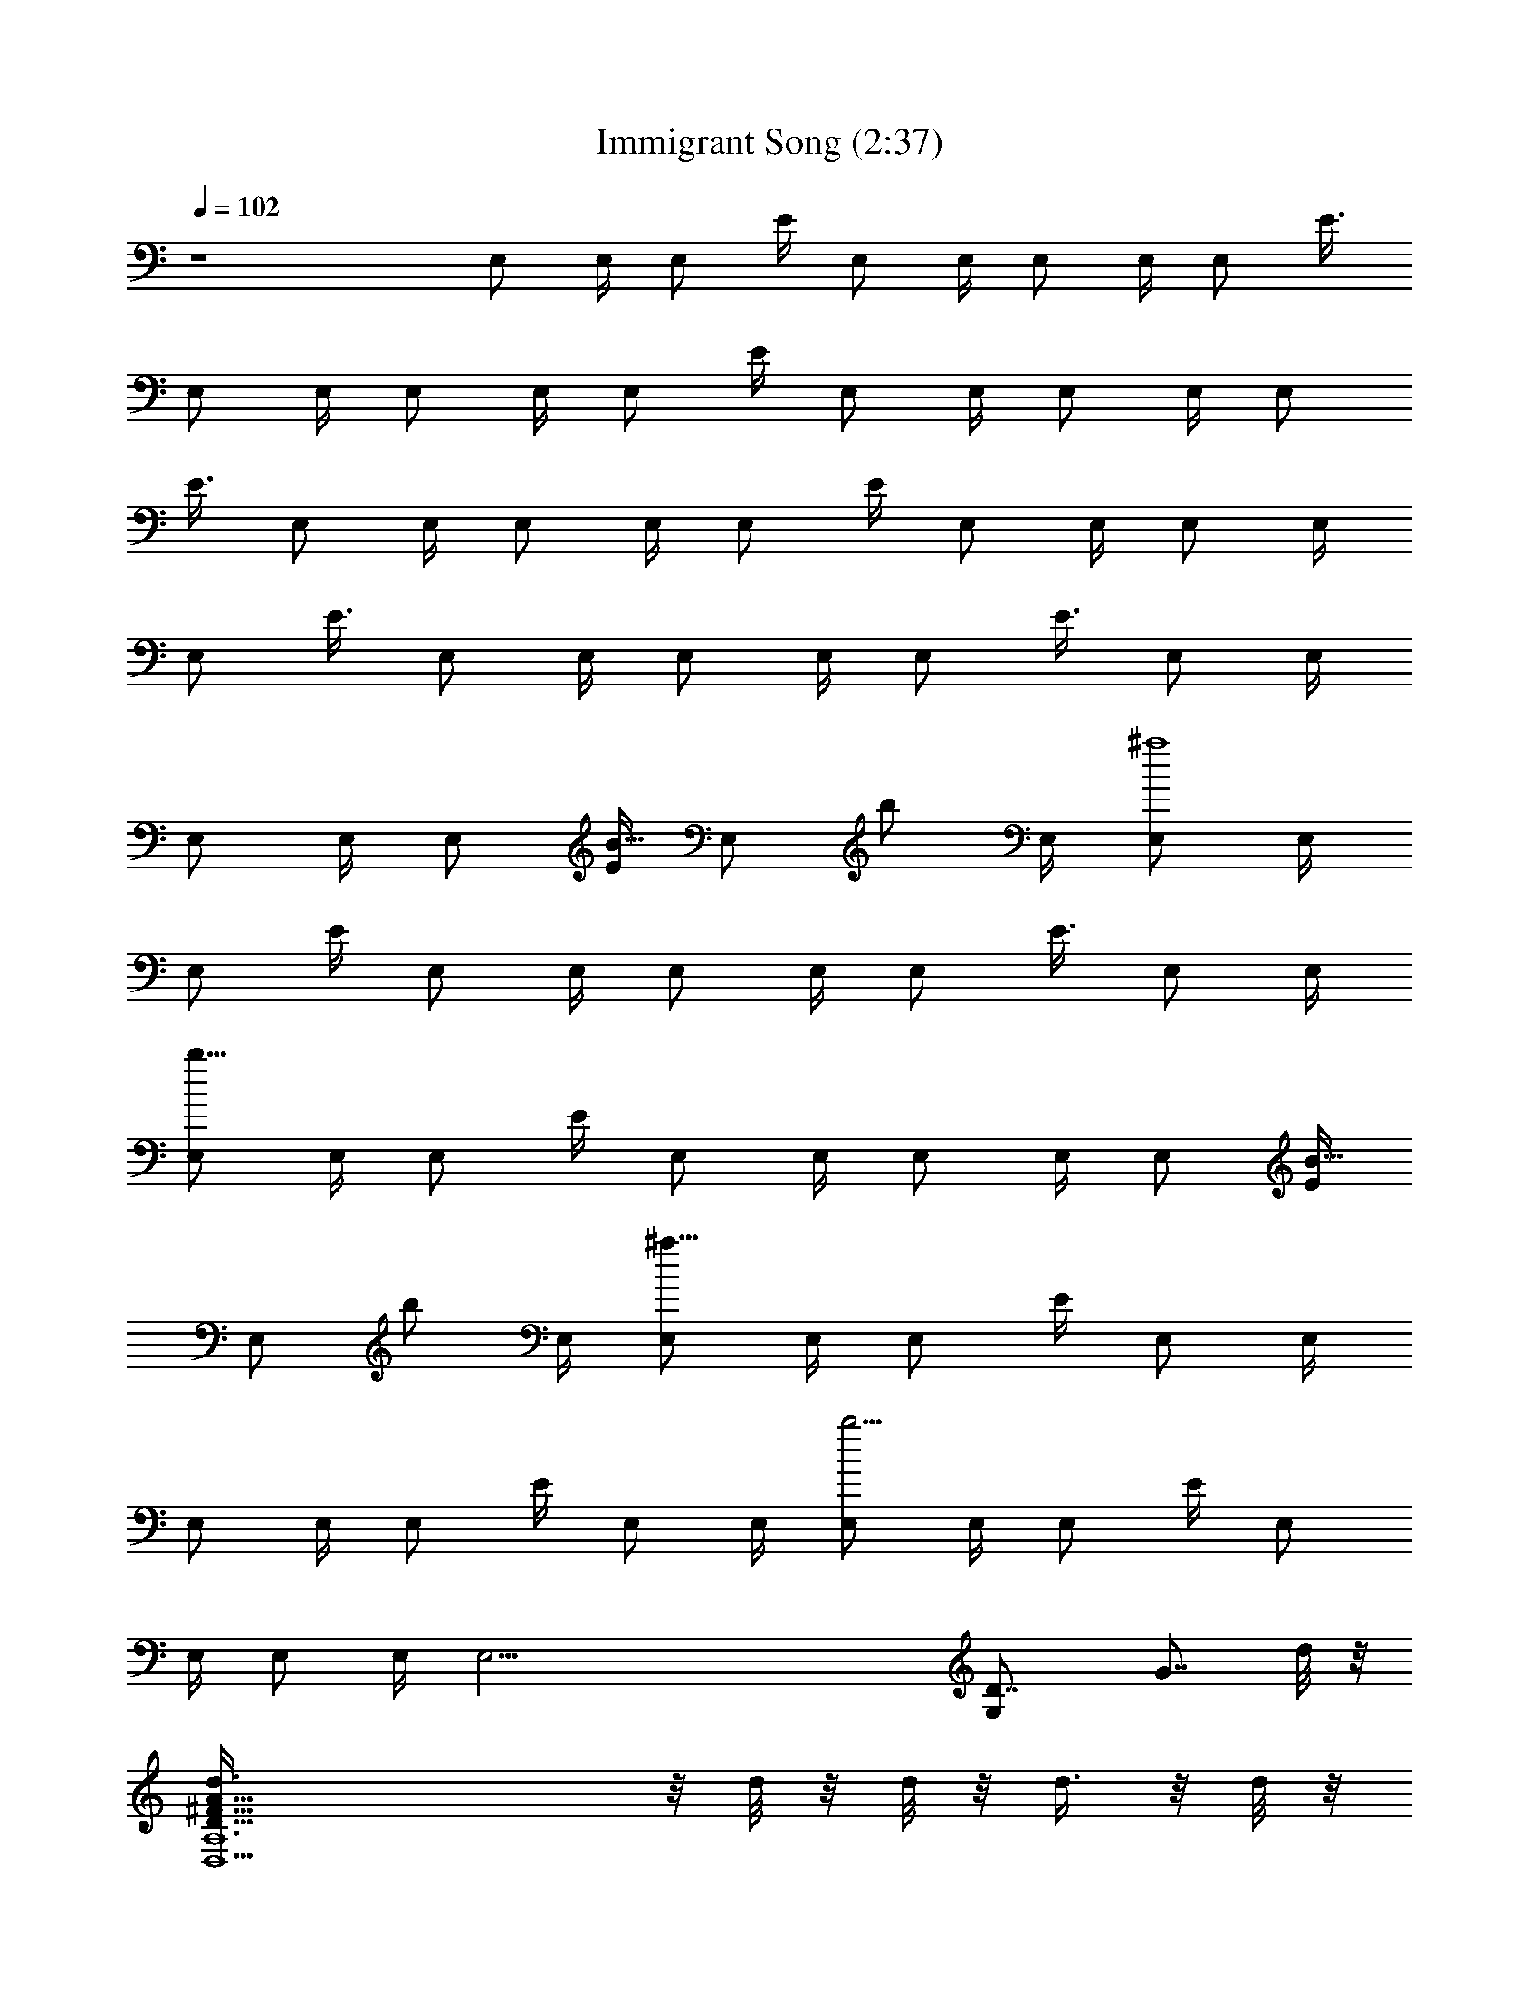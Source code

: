 X:1
T:Immigrant Song (2:37)
Z:Transcribed by Nedwyrd of Shadow Company
%  Original song by Led Zeppelin
%  Transpose:-2
L:1/4
Q:102
K:C
z4 E,/2 E,/4 [E,/2z/4] E/4 E,/2 E,/4 E,/2 E,/4 [E,/2z/4] [E3/8z/4]
E,/2 E,/4 E,/2 E,/4 [E,/2z/4] E/4 E,/2 E,/4 E,/2 E,/4 [E,/2z/4]
[E3/8z/4] E,/2 E,/4 E,/2 E,/4 [E,/2z/4] E/4 E,/2 E,/4 E,/2 E,/4
[E,/2z/4] [E3/8z/4] E,/2 E,/4 E,/2 E,/4 [E,/2z/4] [E3/8z/4] E,/2 E,/4
E,/2 E,/4 [E,/2z/4] [E/4B5/8] [E,/2z/4] [b/2z/4] E,/4 [E,/2^a4] E,/4
[E,/2z/4] E/4 E,/2 E,/4 E,/2 E,/4 [E,/2z/4] [E3/8z/4] E,/2 E,/4
[E,/2b9/8] E,/4 [E,/2z/4] E/4 E,/2 E,/4 E,/2 E,/4 [E,/2z/4] [E/4B5/8]
[E,/2z/4] [b/2z/4] E,/4 [E,/2^a31/8] E,/4 [E,/2z/4] E/4 E,/2 E,/4
E,/2 E,/4 [E,/2z/4] E/4 E,/2 E,/4 [E,/2b5/4] E,/4 [E,/2z/4] E/4 E,/2
E,/4 E,/2 E,/4 [E,37/4z/4] [G,D7/8z/8] [G7/8z5/8] d/8 z/8
[D47/8A47/8^F47/8A,6D,15/2d3/8] z/8 d/8 z/8 d/8 z/8 d3/8 z/8 d/8 z/8
d/4 ^f/4 z/4 d/4 z/4 d/4 z/4 d/8 z/8 d/8 z/8 d/4 z/4 d/4 z/4 d/4 z/4
d/4 d/4 [A,/2^f/4D/2^F/2A2] z/4 [G/8^D/8d/4^A,/8] [E/8^G/8B,/8]
[=F/8C/8] [^F/8^A/8^C/8] [=G9/8=DG,^C/8] [B7/8z3/8] d3/8 z/8 E,/2
E,/4 [E,/2z/4] E/4 [E,/2z/4] [B3/8z/4] E,/4 [E,/2B3/4] E,/4
[E,/2=A3/4z/4] E/4 [E,/2z/4] [G/2z/4] E,/4 [E,/2B9/8] E,/4 [E,/2z/4]
E/4 E,/2 E,/4 E,/2 E,/4 [E,/2z/4] E/4 [E,/2z/4] [E/2z/4] E,/4
[E,/2B3/4] E,/4 [E,/2z/4] [E/4B5/8] [E,/2z/4] [A11/8z/4] E,/4 E,/2
E,/4 [E,/2z/4] [E/4G5/8] [E,/2z/4] [B7/8z/4] E,/4 E,/2 [E,/4A5/8]
[E,/2z/4] [E/4G3/4] E,/2 E,/4 E,/2 E,/4 [E,/2z/4] E/4 [E,/2z/4]
[E5/8z/4] E,/4 [E,/2B3/4] E,/4 [E,/2z/4] [E/4B5/8] [E,/2z/4] [A/2z/4]
E,/4 [E,/2G9/8] E,/4 [E,/2z/4] E/4 [E,/2z/4] [E/2z/4] E,/4 [E,/2B3/8]
z/8 [E,/4B] [E,/2z/4] E/4 [E,/2z/4] [A/2z/4] E,/4 [E,/2G] E,/4
[E,37/4z/4] [G,Dz/8] G3/4 z/8 [D,15/2=A,6D6^F47/8A47/8d8] B3/8 z/2
G5/8 z/8 G/2 z17/8 [A,/2D^F/2A2] [G/8^D/8^A,/8] [E/8^G/8B,/8]
[=F/8=C/8] [^F/8^A/8^C/8] [=G9/8=D9G,^C/8] [B7/8z3/8] [^Fz/2] E,/2
[E,/4G3/8] [E,/2^F/2z/4] E/4 E,/2 E,/4 E,/2 E,/4 [E,/2z/4] E/4 E,/2
E,/4 E,/2 E,/4 [E,/2z/4] E/4 E,/2 E,/4 E,/2 E,/4 [E,/2z/4] E/4 E,/2
[E,27/2z/4] [G,D3/4G3/4B3/4d3/4] [d/4B/4G5/4D/4] [g3/8G,DBd/4]
[d7/8z/4] g/2 [B3/4G3/4g7/4DG,z/8] d5/8 [d/4B/4G27/2]
[D27/2G,27/2B27/2d/4] [d19/4z3/4] [=A,3/4E3/4=A/2^c/2] [A/4^c/4]
[^c/4A/4E/4A,] [E/4A/4^c/4=a3/8] [^c/2A/2E/2z/4] a/4 [^c/4A/4E/4A,/4]
[a3/8E/2A/2A,/2^c/2z/4] [b3/8z/4] [E/4aA/2A,3/4^c/4] [^c/4E/4]
[E10A3/4^c/4] [^c/2A,/2] [^c27/2A27/2A,27/2z/4] [^A^A,=Fdz/2] ^a/4
z/4 [F3/8^a3/8^A3/4^A,2d/2] z/8 [F3/4d/4^a/8] z/8 [d/2^A/2^a5/8]
[d/4^A/4F/4] [F/2^Ad/2^a3/8] z/8 [^A,/2^a3/8Fd/2] z/8
[d/2^A/2^a3/8^A,/2] z/8 [Fd/4^A/4^A,7/8] [d/4^A/2] d/4 [d/4^A/2c'5/8]
[^A,7/8Fd/4] [d/4E,11/4^A/2] [d/4^a3/4] [d/4^A/4]
[F27/2^A,3/8^A27/2d27/2] z13/8 [E,/2z/4] [G27/2z/4]
[D27/2G,27/2B13/2E,/4] [E,/2z/4] [E2z/4] E,/2 E,/4 E,/2 E,/4
[E,/2z/4] [E2z/4] E,/2 E,/4 E,/2 E,/4 [E,/2z/4] [E2z/4]
[=A,27/2=A27/2^c27/2E,/2] E,/4 E,/2 E,/4 [E,/2z/4] [E2B8z/4]
[E,/2z/4] [b/2z/4] E,/4 [E,/2^a4] E,/4 [E,/2z/4] [E2z/4] E,/2 E,/4
E,/2 E,/4 [E,/2z/4] [E2z/4] [E,/2z/4] [d49/4^A27/2F27/2z/4] E,/4
[E,/2b9/8] E,/4 [E,/2z/4] [E2z/4] E,/2 [G75/8E,/4] [D9G,9E,/2] E,/4
[E,/2z/4] [E2B27/2z/4] [E,/2z/4] [b/2z/4] E,/4 [E,/2^a31/8] E,/4
[E,/2z/4] [E2z/4] E,/2 E,/4 E,/2 E,/4 [^c27/2A,21/4=A21/4E,/2z/4]
[E2z/4] E,/2 E,/4 [E,/2b5/4] E,/4 [E,/2z/4] [E77/8z/4] E,/2 E,/4 E,/2
E,/4 [E,37/4z/4] [G,8Dz/8] [G59/8z5/8] d/4 [^F6A,6D,15/2A6d/2D6] d/4
d/4 [=F23/4^A47/8d/2] d/4 [d3/4z/4] ^f/4 z/4 d/2 d/2 d/4 d/4 d/2
[B21/8d/2] d/2 d/4 [d3/4z/4] [A,27/2^f/4D^F/2=A19/4] z/4
[G/2^D/8d^A,/8] [E19/8^G/8B,/8] [=F27/2=C/8] [^F/8^A27/2^C/8]
[=G9/2=D27/2G,27/2^C/8] [B2z3/8] [d27/2z/2] [E,/2z/4] [^c27/2z/4]
E,/4 [E,/2z/4] [E2z/8] [B7/8z/8] E,/2 E,/4 [E,/2B2] E,/4 [E,/2=A/4]
[E2A13/2z/4] [E,/2z/4] [G15/2z/4] E,/4 [E,/2B4] E,/4 [E,/2z/4]
[E2z/4] E,/2 E,/4 E,/2 E,/4 [E,/2z/4] [E/2z/4] [E,/2z/4] [E3/2z/4]
E,/4 [E,/2B] E,/4 [E,/2z/4] [E2B5/2z/4] [E,/2z/4] [A3z/4] E,/4 E,/2
E,/4 [E,/2z/4] [E2G2z/4] [E,/2z/4] [=A,25/2B9/2z/4] E,/4 [E,/2z/4]
[=F27/2z/8] [^A27/2z/8] [G,21/2D21/2E,/4=A5] [E,/2z/4] [E2d11G5z/4]
E,/2 [^c27/2E,/4] E,/2 E,/4 [E,/2z/4] [E/2z/4] [E,/2z/4] [E3/2z/4]
E,/4 [E,/2B] E,/4 [E,/2z/4] [E2B3z/4] [E,/2z/4] [A4z/4] E,/4 [E,/2G4]
E,/4 [E,/2z/4] [E/2z/4] [E,/2z/4] [E3/2z/4] E,/4 [E,/2B/2]
[E,/4B21/4] [E,/2z/4] [E77/8z/4] [E,/2z/4] [A5/2z/4] E,/4 [E,/2G9/8]
E,/4 [E,37/4z/4] [G,8Dz/8] [G59/8z7/8] [^F6A,D,15/2A6d5/2D6]
[A,5z3/4] [=F5B43/8z/8] [^A5z5/8] [d11/2z3/4] [^c27/2z11/4]
[A,27/2D^F/2=A27/2] [G/2^D/8^A,/8] [E19/8^G/8B,/8] [=F27/2=C/8]
[^F/8^A27/2^C/8] [=G3/2=D9G,9^C/8] [B71/8z3/8] [^Fz/2] E,/2
[E,/4G15/2] [E,/2^F/2z/4] [E2z/4] E,/2 E,/4 E,/2 E,/4 [E,/2z/4]
[E2z/4] E,/2 E,/4 E,/2 E,/4 [E,/2z/4] [E2z/4] [E,/2z/4] [d5/2z/4]
E,/4 E,/2 E,/4 [E,/2z/4] [E5z/4] E,/2 [E,27/2z/4]
[G,D3/4G3/4B3/4d3/4] [^c13/4d/4B/4G5/4D/4] [g3/8G,DBd/4] [d7/8z/4]
g/2 [B3/4G3/4g7/4DG,z/8] d5/8 [d/4B/4G27/2] [D27/2G,27/2B27/2d/4]
[d19/4z/4] [=A/2=A,/2] [A,3/4E3/4A/2^c/2z/4] [=F15/4z/8] [^A29/8z/8]
[=A/4^c/4] [^c/4A/4E/4A,] [E/4A/4^c/4=a3/8] [^c/2A/2E/2z/4] a/4
[^c/4A/4E/4A,/4] [a3/8E/2A/2A,/2^c/2z/4] [b3/8z/4] [E/4aA/2A,3/4^c/4]
[^c/4E/4] [E10A3/4^c/4] [^c/2A,/2] [^c27/2A27/2A,27/2z/4]
[^A^A,Fdz/2] ^a/4 z/4 [F/2^a3/8^A3/4^A,2d/2] z/8 [F3/4d/4^a/8] z/8
[d/2^A/2^a/2] [d/4^A/4F/4] [F/2^Ad/2^a/4] z/4 [^A,/2^a/4Fd/2] z/4
[d/2^A/2^a/4^A,/2] z/4 [Fd/4^A/4^A,7/8] [d/4^A/2] d/4 [d/4^A/2c'5/8]
[^A,7/8Fd/4] [E,11/4d/4^A/2] [d/4^a3/4] [d/4^A/4]
[F27/2^A,3/8^A27/2d27/2] z13/8 [E,/2z/4] [G27/2z/4]
[B27/2D27/2G,27/2E,/4] [E,/2z/4] [E2z/4] E,3/4 E,/2 E,/4 [E,/2z/4]
[E2z/4] E,3/4 E,/2 E,/4 [E,/2z/4] [E2z/4] [=A,27/2^c27/2=A27/2E,3/4]
E,/2 E,/4 [E,/2z/4] [E2z/4] [E,3/4z/2] [e3/8z/4] [E,/2b/4] z/4
[E,/4b3/8] [E,/2z/4] [E2=a3/8z/4] [E,3/4g/2] [b3/8z/4] E,/2 E,/4
[E,/2z/4] [E2z/4] [E,3/4z/4] [^A27/2d27/2F23/2z/4] e/4 [E,/2b3/8] z/8
[E,/4b3/8] [E,/2z/4] [E2a/2z/4] [E,3/4z/4] [g3/8z/4] [G27/2a5/8z/4]
[G,27/2D27/2B27/2E,/2] [E,/4g/2] [E,/2z/4] [E2z/4] [E,3/4z/2] e/4
[E,/2b3/8] z/8 [E,/4b3/8] [E,/2z/4] [E2a3/4z/4] [E,3/4z/2] [g3/8z/4]
[E,/2z/4] [g/2z/4] E,/4 [E,/2A,27/2=A27/2^c27/2g/4] [E2^f5/8z/4]
[E,3/4z/2] [e/2z/4] [E,/2z/4] b/4 E,/4 [E,/2b/4] [E4a/2z/4]
[E,3/4z/4] g/2 [E,/2^f/2] [E,/4e/2] [E,5/4z/4] [^A,9/8F8^G=c] E,/2
E,/4 [E,/2z/4] [^A27/2d15/2E2z/4] E,/2 E,/4 E,/2 E,/4 [E,/2z/4]
[E2z/4] [=G27/2E,/2z/4] [B9G,27/2D27/2z/4] E,/4 E,/2 E,/4 [E,/2z/4]
[E4z/4] E,3/4 E,/2 E,/4 [E,5/4z/4] [c^A,9/8F8^G] [E,/2z/4]
[=A,27/2=A27/2^c11/4z/4] [E,/4d] [E,/2z/4] [E2e5/8z/4] [E,3/4z/4]
[dz/2] E,/2 [E,/4d7] [E,/2z/4] [E2^cz/4] E,3/4 [E,/2^c15/2] [E,/4B9]
[E,/2z/4] [E4z/4] E,/2 E,/4 E,/2 [^A27/2E,/4] [E,5/4z/4]
[=c^A,9/8F8^G] E,/2 E,/4 [=G39/4E,/2z/4] [E2G,27/2D27/2e5/8z/4]
[E,3/4z/4] [d3/2z/2] E,/2 E,/4 [E,/2z/4] [E2d3/2z/4] [E,3/4z/4]
[^c3/2z/2] E,/2 [E,/4d13] [E,/2z/4] [E4^c27/2z/4] [E,3/4z/4]
[B27/2z/4] [=A,27/2=A27/2z/4] E,/2 E,/4 [E,5/4z/4] [^G=c^A,F4] E,/2
E,/4 [E,/2z/4] [E4z/4] [E,/2z/4] [^Fz/4] E,/4 E,/2 [E,/4=G27/2]
[E,5/4z/4] [c^A,^G=F4z/2] [^F3/2z/2] [^A27/2E,/2] E,/4 [E,/2z/4]
[E4z/4] E,/2 E,/4 E,/2 [D27/2G,27/2E,/4] [E,5/4z/4] [^A,c=F4^G] E,/2
E,/4 [E,/2z/4] [E4e5/8z/4] [E,/2z/4] [d/2z/4] E,/4 [d5/8E,/2]
[^cE,/4] [E,5/4z/4] [=cB5/2^A,d3/2F4^G] [=A,27/2=A27/2z/4] [^c3/2z/2]
E,/2 [E,/4d5] [E,/2z/4] [E4^c13/2z/4] [E,/2z/4] [B8z/4] E,/4 E,/2
E,/4 [E,5/4z/4] [^A,=c7/8^G7/8F4] z/8 [=G27/2E,/2] E,/4 [E,/2z/4]
[E4e5/8z/4] [E,/2z/4] [^A103/8d3/2z/4] E,/4 E,/2 E,/4 [E,5/4z/4]
[c^A,^GF4d13/2z/2] [^c3/2z/2] [G,83/8D83/8E,/2] E,/4 [E,/2z/4]
[E4^c13/2z/4] [E,/2z/4] [B17/2z/4] E,/4 E,/2 E,/4 [E,5/4z/4]
[=c^G^A,9/8F4] E,/2 E,/4 [=A,45/8=A45/8E,/2z/4] [E4e5/8z/4] [E,/2z/4]
[d3/2z/4] E,/4 E,/2 E,/4 [E,5/4z/4] [c^A,^GF27/8d5/2z/2] [^c9/4z/2]
E,/2 E,/4 [E,/2z/4] [E11/8z/4] [E,/2z/4] [=G7/8d7/8z/4] [E,/4^c5/8]
[E,3/8B3/8] 